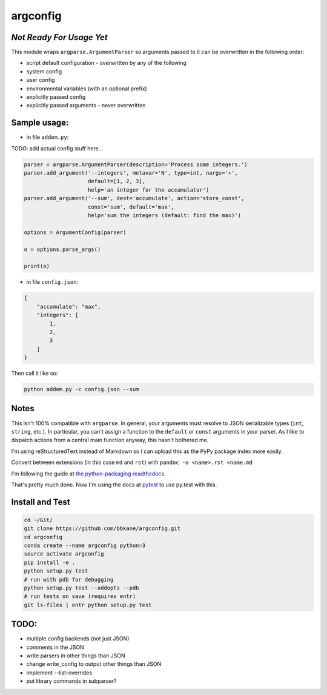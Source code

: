argconfig
=========

*Not Ready For Usage Yet*
-------------------------

This module wraps ``argparse.ArgumentParser`` so arguments passed to it
can be overwritten in the following order:

-  script default configuration - overwritten by any of the following
-  system config
-  user config
-  environmental variables (with an optional prefix)
-  explicitly passed config
-  explicitly passed arguments - never overwritten

Sample usage:
-------------

-  in file ``addem.py``:

TODO: add actual config stuff here...

.. code:: python

    parser = argparse.ArgumentParser(description='Process some integers.')
    parser.add_argument('--integers', metavar='N', type=int, nargs='+',
                        default=[1, 2, 3],
                        help='an integer for the accumulator')
    parser.add_argument('--sum', dest='accumulate', action='store_const',
                        const='sum', default='max',
                        help='sum the integers (default: find the max)')

    options = ArgumentConfig(parser)

    o = options.parse_args()

    print(o)

-  in file ``config.json``:

.. code:: json

    {
        "accumulate": "max",
        "integers": [
            1,
            2,
            3
        ]
    }

Then call it like so:

.. code:: bash

    python addem.py -c config.json --sum

Notes
-----

This isn't 100% compatible with ``argparse``. In general, your arguments
must resolve to JSON serializable types (``int``, ``string``, etc.). In
particular, you can't assign a function to the ``default`` or ``const``
arguments in your parser. As I like to dispatch actions from a central
main function anyway, this hasn't bothered me.

I'm using reStructuredText instead of Markdown so I can upload this as the PyPy package index more easily.

Convert between extensions (in this case ``md`` and ``rst``) with ``pandoc -o <name>.rst <name.md``

I'm following the guide at `the python-packaging readthedocs <https://python-packaging.readthedocs.io/en/latest/index.html>`__.

That's pretty much done. Now I'm using the docs at `pytest <https://docs.pytest.org/en/latest/goodpractices.html#goodpractices>`__ to use py.test with this.

Install and Test
----------------

.. code:: bash

    cd ~/Git/
    git clone https://github.com/bbkane/argconfig.git
    cd argconfig
    conda create --name argconfig python=3
    source activate argconfig
    pip install -e .
    python setup.py test
    # run with pdb for debugging
    python setup.py test --addopts --pdb
    # run tests on save (requires entr)
    git ls-files | entr python setup.py test

TODO:
-----

- multiple config backends (not just JSON)
- comments in the JSON
- write parsers in other things than JSON
- change write_config to output other things than JSON
- implement --list-overrides
- put library commands in subparser?
